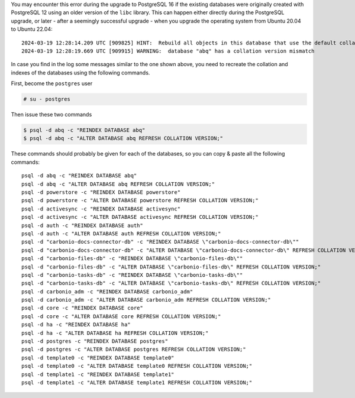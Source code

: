 You may encounter this error during the upgrade to PostgreSQL 16 if the existing databases were originally created with PostgreSQL 12 using an older version of the ``libc`` library. This can happen either directly during the PostgreSQL upgrade, or later - after a seemingly successful upgrade - when you upgrade the operating system from Ubuntu 20.04 to Ubuntu 22.04::

  2024-03-19 12:28:14.209 UTC [909825] HINT:  Rebuild all objects in this database that use the default collation and run ALTER DATABASE activesync REFRESH COLLATION VERSION, or build PostgreSQL with the right library version.
  2024-03-19 12:28:19.669 UTC [909915] WARNING:  database "abq" has a collation version mismatch

In case you find in the log some messages similar to the one shown
above, you need to recreate the collation and indexes of the databases
using the following commands.

First, become the ``postgres`` user

.. code:: console

   # su - postgres

Then issue these two commands

.. code:: console

   $ psql -d abq -c "REINDEX DATABASE abq"
   $ psql -d abq -c "ALTER DATABASE abq REFRESH COLLATION VERSION;"

These commands should probably be given for each of the databases, so
you can copy & paste all the following commands::

   psql -d abq -c "REINDEX DATABASE abq"
   psql -d abq -c "ALTER DATABASE abq REFRESH COLLATION VERSION;"
   psql -d powerstore -c "REINDEX DATABASE powerstore"
   psql -d powerstore -c "ALTER DATABASE powerstore REFRESH COLLATION VERSION;"
   psql -d activesync -c "REINDEX DATABASE activesync"
   psql -d activesync -c "ALTER DATABASE activesync REFRESH COLLATION VERSION;"
   psql -d auth -c "REINDEX DATABASE auth"
   psql -d auth -c "ALTER DATABASE auth REFRESH COLLATION VERSION;"
   psql -d "carbonio-docs-connector-db" -c "REINDEX DATABASE \"carbonio-docs-connector-db\""
   psql -d "carbonio-docs-connector-db" -c "ALTER DATABASE \"carbonio-docs-connector-db\" REFRESH COLLATION VERSION;"
   psql -d "carbonio-files-db" -c "REINDEX DATABASE \"carbonio-files-db\""
   psql -d "carbonio-files-db" -c "ALTER DATABASE \"carbonio-files-db\" REFRESH COLLATION VERSION;"
   psql -d "carbonio-tasks-db" -c "REINDEX DATABASE \"carbonio-tasks-db\""
   psql -d "carbonio-tasks-db" -c "ALTER DATABASE \"carbonio-tasks-db\" REFRESH COLLATION VERSION;"
   psql -d carbonio_adm -c "REINDEX DATABASE carbonio_adm"
   psql -d carbonio_adm -c "ALTER DATABASE carbonio_adm REFRESH COLLATION VERSION;"
   psql -d core -c "REINDEX DATABASE core"
   psql -d core -c "ALTER DATABASE core REFRESH COLLATION VERSION;"
   psql -d ha -c "REINDEX DATABASE ha"
   psql -d ha -c "ALTER DATABASE ha REFRESH COLLATION VERSION;"
   psql -d postgres -c "REINDEX DATABASE postgres"
   psql -d postgres -c "ALTER DATABASE postgres REFRESH COLLATION VERSION;"
   psql -d template0 -c "REINDEX DATABASE template0"
   psql -d template0 -c "ALTER DATABASE template0 REFRESH COLLATION VERSION;"
   psql -d template1 -c "REINDEX DATABASE template1"
   psql -d template1 -c "ALTER DATABASE template1 REFRESH COLLATION VERSION;"

